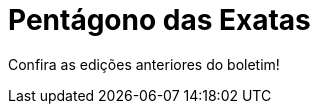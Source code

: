 = Pentágono das Exatas
:page-categories: section
:showtitle:
:page-layout: boletim

Confira as edições anteriores do boletim!
